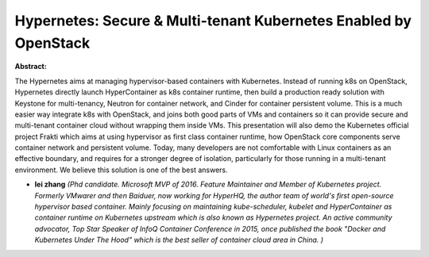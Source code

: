 Hypernetes: Secure & Multi-tenant Kubernetes Enabled by OpenStack
~~~~~~~~~~~~~~~~~~~~~~~~~~~~~~~~~~~~~~~~~~~~~~~~~~~~~~~~~~~~~~~~~

**Abstract:**

The Hypernetes aims at managing hypervisor-based containers with Kubernetes. Instead of running k8s on OpenStack, Hypernetes directly launch HyperContainer as k8s container runtime, then build a production ready solution with Keystone for multi-tenancy, Neutron for container network, and Cinder for container persistent volume. This is a much easier way integrate k8s with OpenStack, and joins both good parts of VMs and containers so it can provide secure and multi-tenant container cloud without wrapping them inside VMs. This presentation will also demo the Kubernetes official project Frakti which aims at using hypervisor as first class container runtime, how OpenStack core components serve container network and persistent volume. Today, many developers are not comfortable with Linux containers as an effective boundary, and requires for a stronger degree of isolation, particularly for those running in a multi-tenant environment. We believe this solution is one of the best answers.


* **lei zhang** *(Phd candidate. Microsoft MVP of 2016. Feature Maintainer and Member of Kubernetes project. Formerly VMwarer and then Baiduer, now working for HyperHQ, the author team of world's first open-source hypervisor based container. Mainly focusing on maintaining kube-scheduler, kubelet and HyperContainer as container runtime on Kubernetes upstream which is also known as Hypernetes project. An active community advocator, Top Star Speaker of InfoQ Container Conference in 2015, once published the book "Docker and Kubernetes Under The Hood" which is the best seller of container cloud area in China. )*
